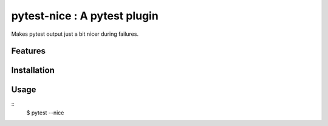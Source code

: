 pytest-nice : A pytest plugin
=============================
Makes pytest output just a bit nicer during failures.

Features
--------

Installation
------------

Usage
-----
::
    $ pytest --nice